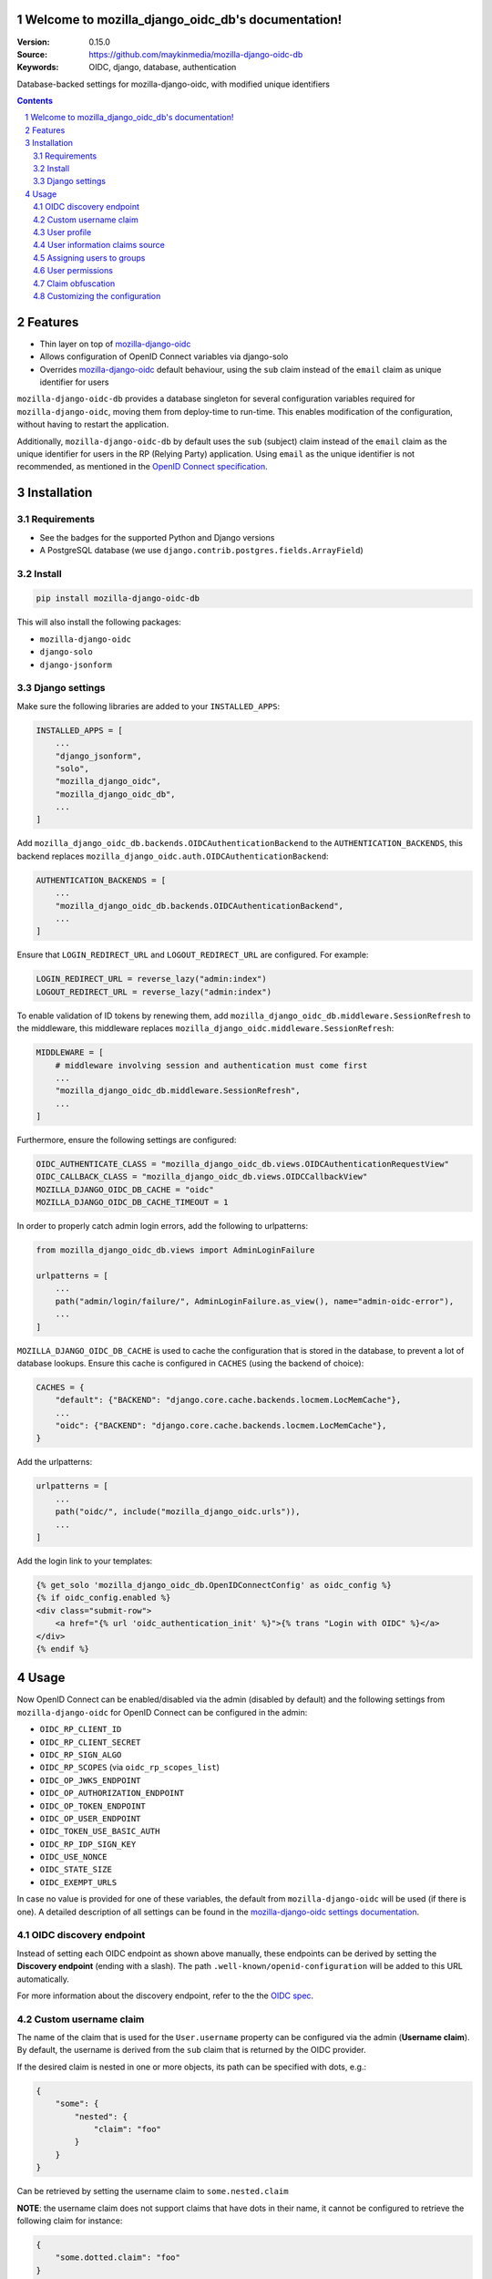 

.. mozilla_django_oidc_db documentation master file, created by startproject.
   You can adapt this file completely to your liking, but it should at least
   contain the root `toctree` directive.

Welcome to mozilla_django_oidc_db's documentation!
==================================================

:Version: 0.15.0
:Source: https://github.com/maykinmedia/mozilla-django-oidc-db
:Keywords: OIDC, django, database, authentication

|build-status| |coverage| |black|

|python-versions| |django-versions| |pypi-version|

Database-backed settings for mozilla-django-oidc, with modified unique identifiers

.. contents::

.. section-numbering::

Features
========

* Thin layer on top of `mozilla-django-oidc`_
* Allows configuration of OpenID Connect variables via django-solo
* Overrides `mozilla-django-oidc`_ default behaviour, using the ``sub`` claim
  instead of the ``email`` claim as unique identifier for users

``mozilla-django-oidc-db`` provides a database singleton for several configuration
variables required for ``mozilla-django-oidc``, moving them from deploy-time to run-time.
This enables modification of the configuration, without having to restart the application.

Additionally, ``mozilla-django-oidc-db`` by default uses the ``sub`` (subject) claim
instead of the ``email`` claim as the unique identifier for users in the RP (Relying Party) application.
Using ``email`` as the unique identifier is not recommended, as mentioned in the `OpenID Connect specification`_.

Installation
============

Requirements
------------

* See the badges for the supported Python and Django versions
* A PostgreSQL database (we use ``django.contrib.postgres.fields.ArrayField``)

Install
-------

.. code-block:: bash

    pip install mozilla-django-oidc-db

This will also install the following packages:

- ``mozilla-django-oidc``
- ``django-solo``
- ``django-jsonform``

Django settings
---------------

Make sure the following libraries are added to your ``INSTALLED_APPS``:

.. code-block:: python

    INSTALLED_APPS = [
        ...
        "django_jsonform",
        "solo",
        "mozilla_django_oidc",
        "mozilla_django_oidc_db",
        ...
    ]

Add ``mozilla_django_oidc_db.backends.OIDCAuthenticationBackend`` to the ``AUTHENTICATION_BACKENDS``,
this backend replaces ``mozilla_django_oidc.auth.OIDCAuthenticationBackend``:

.. code-block:: python

    AUTHENTICATION_BACKENDS = [
        ...
        "mozilla_django_oidc_db.backends.OIDCAuthenticationBackend",
        ...
    ]

Ensure that ``LOGIN_REDIRECT_URL`` and ``LOGOUT_REDIRECT_URL`` are configured. For example:

.. code-block:: python

    LOGIN_REDIRECT_URL = reverse_lazy("admin:index")
    LOGOUT_REDIRECT_URL = reverse_lazy("admin:index")

To enable validation of ID tokens by renewing them, add ``mozilla_django_oidc_db.middleware.SessionRefresh``
to the middleware, this middleware replaces ``mozilla_django_oidc.middleware.SessionRefresh``:

.. code-block:: python

    MIDDLEWARE = [
        # middleware involving session and authentication must come first
        ...
        "mozilla_django_oidc_db.middleware.SessionRefresh",
        ...
    ]

Furthermore, ensure the following settings are configured:

.. code-block:: python

    OIDC_AUTHENTICATE_CLASS = "mozilla_django_oidc_db.views.OIDCAuthenticationRequestView"
    OIDC_CALLBACK_CLASS = "mozilla_django_oidc_db.views.OIDCCallbackView"
    MOZILLA_DJANGO_OIDC_DB_CACHE = "oidc"
    MOZILLA_DJANGO_OIDC_DB_CACHE_TIMEOUT = 1

In order to properly catch admin login errors, add the following to urlpatterns:

.. code-block:: python

    from mozilla_django_oidc_db.views import AdminLoginFailure

    urlpatterns = [
        ...
        path("admin/login/failure/", AdminLoginFailure.as_view(), name="admin-oidc-error"),
        ...
    ]

``MOZILLA_DJANGO_OIDC_DB_CACHE`` is used to cache the configuration that is stored in the database,
to prevent a lot of database lookups. Ensure this cache is configured in ``CACHES`` (using the backend of choice):

.. code-block:: python

    CACHES = {
        "default": {"BACKEND": "django.core.cache.backends.locmem.LocMemCache"},
        ...
        "oidc": {"BACKEND": "django.core.cache.backends.locmem.LocMemCache"},
    }

Add the urlpatterns:

.. code-block:: python

    urlpatterns = [
        ...
        path("oidc/", include("mozilla_django_oidc.urls")),
        ...
    ]

Add the login link to your templates:

.. code-block:: django

    {% get_solo 'mozilla_django_oidc_db.OpenIDConnectConfig' as oidc_config %}
    {% if oidc_config.enabled %}
    <div class="submit-row">
        <a href="{% url 'oidc_authentication_init' %}">{% trans "Login with OIDC" %}</a>
    </div>
    {% endif %}

Usage
=====

Now OpenID Connect can be enabled/disabled via the admin (disabled by default)
and the following settings from ``mozilla-django-oidc`` for OpenID Connect can be configured in the admin:

- ``OIDC_RP_CLIENT_ID``
- ``OIDC_RP_CLIENT_SECRET``
- ``OIDC_RP_SIGN_ALGO``
- ``OIDC_RP_SCOPES`` (via ``oidc_rp_scopes_list``)
- ``OIDC_OP_JWKS_ENDPOINT``
- ``OIDC_OP_AUTHORIZATION_ENDPOINT``
- ``OIDC_OP_TOKEN_ENDPOINT``
- ``OIDC_OP_USER_ENDPOINT``
- ``OIDC_TOKEN_USE_BASIC_AUTH``
- ``OIDC_RP_IDP_SIGN_KEY``
- ``OIDC_USE_NONCE``
- ``OIDC_STATE_SIZE``
- ``OIDC_EXEMPT_URLS``

In case no value is provided for one of these variables, the default from ``mozilla-django-oidc``
will be used (if there is one). A detailed description of all settings can be found in the `mozilla-django-oidc settings documentation`_.

OIDC discovery endpoint
-----------------------

Instead of setting each OIDC endpoint as shown above manually, these endpoints can be
derived by setting the **Discovery endpoint** (ending with a slash).
The path ``.well-known/openid-configuration`` will be added to this URL automatically.

For more information about the discovery endpoint, refer to the the `OIDC spec`_.

Custom username claim
---------------------

The name of the claim that is used for the ``User.username`` property
can be configured via the admin (**Username claim**). By default, the username is derived from the ``sub`` claim that
is returned by the OIDC provider.

If the desired claim is nested in one or more objects, its path can be specified with dots, e.g.:

.. code-block:: json

    {
        "some": {
            "nested": {
                "claim": "foo"
            }
        }
    }

Can be retrieved by setting the username claim to ``some.nested.claim``

**NOTE**: the username claim does not support claims that have dots in their name, it cannot be configured to retrieve the following claim for instance:

.. code-block:: json

    {
        "some.dotted.claim": "foo"
    }

User profile
------------

In order to set other attributes on the ``User`` object, a **Claim mapping**
can be specified via the admin. This maps the names of claims returned by the OIDC provider to
fields on the ``User`` model, and whenever a ``User`` is created/updated, these
fields will be set to the values of these claims.

User information claims source
------------------------------

There are currently two methods to extract information about the authenticated user, controlled by the **User information claims extracted from** (``userinfo_claims_source``) option.

- `Userinfo endpoint`, this is the default method (this is also the default behavior in `mozilla-django-oidc`)
- `ID token`, to extract the claims from the ID token. This could be preferable in the case where
  the authentication server passes sensitive claims (that should not be stored in the authentication server itself)
  via the ID token

Assigning users to groups
-------------------------

When users are created/updated, they can be automatically assigned to ``Groups``
by setting the appropriate value for **Groups claim**, which is the name of the claim that
contains the groups the user is assigned to by the OIDC provider. If **Synchronize groups** is
enabled, local Django user groups will be created for group names present in the groups claim, if they do not exist yet locally.

Additionally, a **Groups glob pattern** can be supplied to only sync groups with
specific names (default ``*``, to match all groups).

**NOTE**: The names of the groups in the environment of the OIDC provider must match *exactly*
with the names of the ``Groups`` in Django for this to work.

In order to assign specific Django groups to *every* OIDC authenticated user, the **Default groups** option can be used.

User permissions
----------------

If the **Make users staff** is enabled, *every* OIDC authenticated user will automatically be made a staff user,
allowing them to login to the admin interface.

In order to promote OIDC authenticated users to superusers, the **Superuser group names** option can be used. This
takes a list of group names and will set ``is_superuser`` to ``True`` if an authenticated user
has at least one of these groups in their **Groups claim**. If a user does not have any of these
groups in their **Groups claim**, ``is_superuser`` will be set to ``False`` for that user.

**NOTE**: if **Superuser group names** is left empty, the superuser status of users will never be altered upon login,
allowing for manual management of superusers.

Claim obfuscation
-----------------

By default, the received claims will be logged when verifying them during the authentication process.
In order to not log information from sensitive claims (identifiers, etc.),
claims can be obfuscated by setting ``OIDCAuthenticationBackend.sensitive_claim_names``
or overriding ``OIDCAuthenticationBackend.get_sensitive_claim_names``.
By default, the configured ``OIDCAuthenticationBackend.config_identifier_field`` will be obfuscated.

Customizing the configuration
-----------------------------

The database-stored configuration class can easily be extended by inheriting from the
``OpenIDConnectConfigBase`` class and then setting the ``OIDCAuthenticationRequestView.config_class``
and ``OIDCAuthenticationBackend.config_class`` to be this new class.

.. |build-status| image:: https://github.com/maykinmedia/mozilla-django-oidc-db/workflows/Run%20CI/badge.svg?branch=master
    :target: https://github.com/maykinmedia/mozilla-django-oidc-db/actions?query=workflow%3A%22Run+CI%22+branch%3Amaster

.. |coverage| image:: https://codecov.io/gh/maykinmedia/mozilla-django-oidc-db/branch/master/graph/badge.svg
    :target: https://codecov.io/gh/maykinmedia/mozilla-django-oidc-db
    :alt: Coverage status

.. |black| image:: https://img.shields.io/badge/code%20style-black-000000.svg
    :target: https://github.com/psf/black

.. |python-versions| image:: https://img.shields.io/pypi/pyversions/mozilla_django_oidc_db.svg

.. |django-versions| image:: https://img.shields.io/pypi/djversions/mozilla_django_oidc_db.svg

.. |pypi-version| image:: https://img.shields.io/pypi/v/mozilla_django_oidc_db.svg
    :target: https://pypi.org/project/mozilla_django_oidc_db/

.. _mozilla-django-oidc: https://github.com/mozilla/mozilla-django-oidc

.. _mozilla-django-oidc settings documentation: https://mozilla-django-oidc.readthedocs.io/en/stable/settings.html

.. _mozilla-django-oidc documentation: https://mozilla-django-oidc.readthedocs.io/en/stable/installation.html

.. _OpenID Connect specification: https://openid.net/specs/openid-connect-core-1_0.html#ClaimStability

.. _OIDC spec: https://openid.net/specs/openid-connect-discovery-1_0.html#WellKnownRegistry
